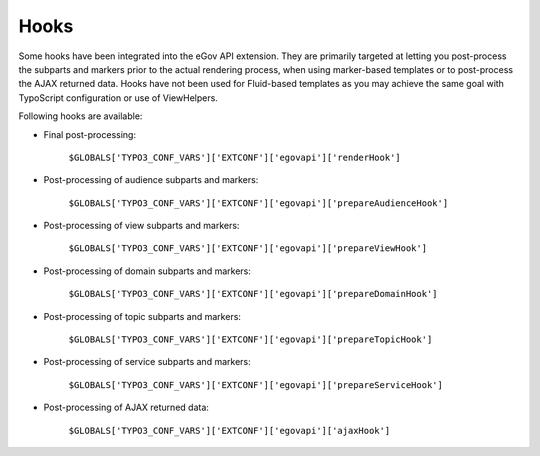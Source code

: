 Hooks
=====

Some hooks have been integrated into the eGov API extension. They are primarily targeted at letting
you post-process the subparts and markers prior to the actual rendering process, when using
marker-based templates or to post-process the AJAX returned data. Hooks have not been used for
Fluid-based templates as you may achieve the same goal with TypoScript configuration or use of
ViewHelpers.

Following hooks are available:

- Final post-processing:

    ``$GLOBALS['TYPO3_CONF_VARS']['EXTCONF']['egovapi']['renderHook']``

- Post-processing of audience subparts and markers:

    ``$GLOBALS['TYPO3_CONF_VARS']['EXTCONF']['egovapi']['prepareAudienceHook']``

- Post-processing of view subparts and markers:

    ``$GLOBALS['TYPO3_CONF_VARS']['EXTCONF']['egovapi']['prepareViewHook']``

- Post-processing of domain subparts and markers:

    ``$GLOBALS['TYPO3_CONF_VARS']['EXTCONF']['egovapi']['prepareDomainHook']``

- Post-processing of topic subparts and markers:

    ``$GLOBALS['TYPO3_CONF_VARS']['EXTCONF']['egovapi']['prepareTopicHook']``

- Post-processing of service subparts and markers:

    ``$GLOBALS['TYPO3_CONF_VARS']['EXTCONF']['egovapi']['prepareServiceHook']``

- Post-processing of AJAX returned data:

    ``$GLOBALS['TYPO3_CONF_VARS']['EXTCONF']['egovapi']['ajaxHook']``